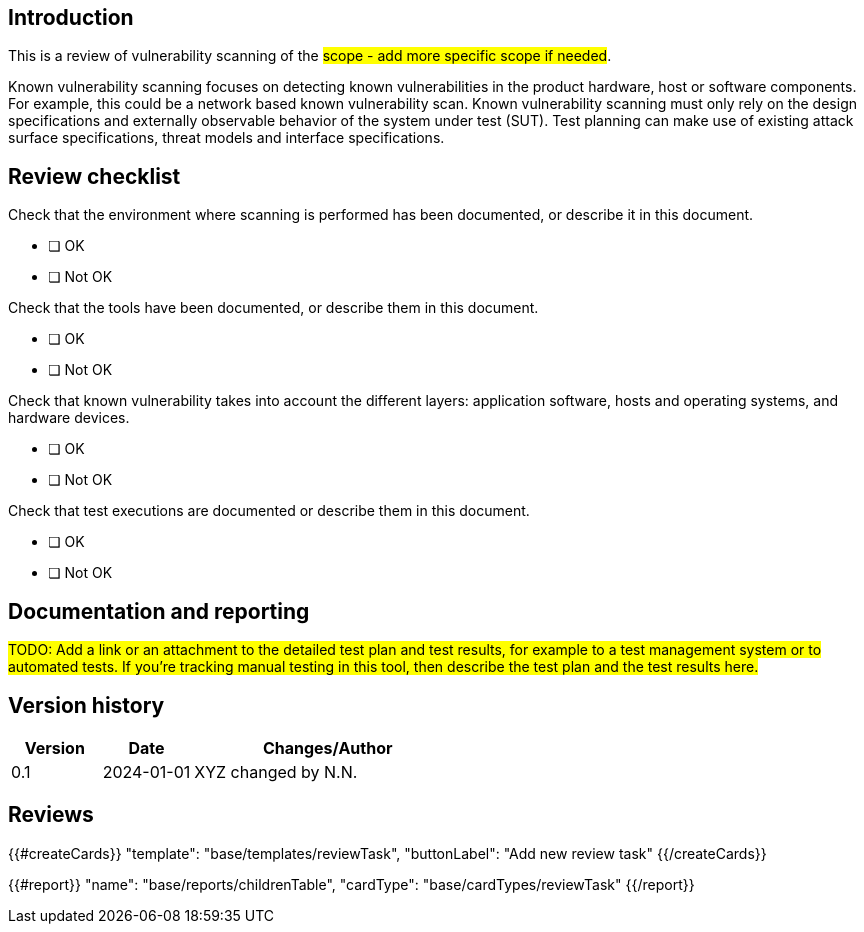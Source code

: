 == Introduction

This is a review of vulnerability scanning of the #scope - add more specific scope if needed#.

Known vulnerability scanning focuses on detecting known vulnerabilities in the product hardware, host or software components. For example, this could be a network based known vulnerability scan. Known vulnerability scanning must only rely on the design specifications and externally observable behavior of the system under test (SUT). Test planning can make use of existing attack surface specifications, threat models and interface specifications.

== Review checklist

Check that the environment where scanning is performed has been documented, or describe it in this document.

* [ ] OK
* [ ] Not OK

Check that the tools have been documented, or describe them in this document.

* [ ] OK
* [ ] Not OK

Check that known vulnerability takes into account the different layers: application software, hosts and operating systems, and hardware devices.

* [ ] OK
* [ ] Not OK

Check that test executions are documented or describe them in this document.

* [ ] OK
* [ ] Not OK

== Documentation and reporting

#TODO: Add a link or an attachment to the detailed test plan and test results, for example to a test management system or to automated tests. If you're tracking manual testing in this tool, then describe the test plan and the test results here.#

== Version history

[cols="1,1,3"]
|===============
|Version | Date | Changes/Author

| 0.1
| 2024-01-01
| XYZ changed by N.N.

|===============

== Reviews

{{#createCards}}
    "template": "base/templates/reviewTask",
    "buttonLabel": "Add new review task"
{{/createCards}}

{{#report}}
  "name": "base/reports/childrenTable",
  "cardType": "base/cardTypes/reviewTask"
{{/report}}
